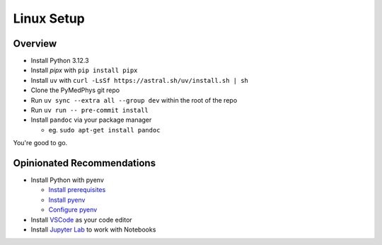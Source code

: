 ===================================
Linux Setup
===================================

Overview
========

* Install Python 3.12.3
* Install `pipx` with ``pip install pipx``
* Install ``uv`` with ``curl -LsSf https://astral.sh/uv/install.sh | sh``
* Clone the PyMedPhys git repo
* Run ``uv sync --extra all --group dev`` within the root of the repo
* Run ``uv run -- pre-commit install``
* Install ``pandoc`` via your package manager

  * eg. ``sudo apt-get install pandoc``

You're good to go.


Opinionated Recommendations
===========================

* Install Python with pyenv

  * `Install prerequisites`_
  * `Install pyenv`_
  * `Configure pyenv`_
* Install `VSCode`_ as your code editor
* Install `Jupyter Lab`_ to work with Notebooks


.. _`Install pyenv`: https://github.com/pyenv/pyenv-installer#install
.. _`Install prerequisites`: https://github.com/pyenv/pyenv/wiki#suggested-build-environment
.. _`VSCode`: https://code.visualstudio.com/Download
.. _`Jupyter Lab`: https://jupyterlab.readthedocs.io/en/stable/getting_started/installation.html#pip
.. _`Configure pyenv`: https://amaral.northwestern.edu/resources/guides/pyenv-tutorial
